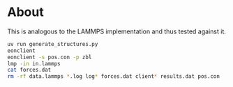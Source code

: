 * About
This is analogous to the LAMMPS implementation and thus tested against it.

#+begin_src bash
uv run generate_structures.py
eonclient
eonclient -s pos.con -p zbl
lmp -in in.lammps
cat forces.dat
rm -rf data.lammps *.log log* forces.dat client* results.dat pos.con
#+end_src
